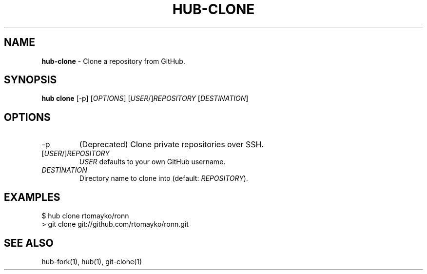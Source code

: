 .\" generated with Ronn/v0.7.3
.\" http://github.com/rtomayko/ronn/tree/0.7.3
.
.TH "HUB\-CLONE" "1" "July 2018" "GITHUB" "Hub Manual"
.
.SH "NAME"
\fBhub\-clone\fR \- Clone a repository from GitHub\.
.
.SH "SYNOPSIS"
\fBhub clone\fR [\-p] [\fIOPTIONS\fR] [\fIUSER\fR/]\fIREPOSITORY\fR [\fIDESTINATION\fR]
.
.SH "OPTIONS"
.
.TP
\-p
(Deprecated) Clone private repositories over SSH\.
.
.TP
[\fIUSER\fR/]\fIREPOSITORY\fR
\fIUSER\fR defaults to your own GitHub username\.
.
.TP
\fIDESTINATION\fR
Directory name to clone into (default: \fIREPOSITORY\fR)\.
.
.SH "EXAMPLES"
.
.nf

$ hub clone rtomayko/ronn
> git clone git://github\.com/rtomayko/ronn\.git
.
.fi
.
.SH "SEE ALSO"
hub\-fork(1), hub(1), git\-clone(1)
